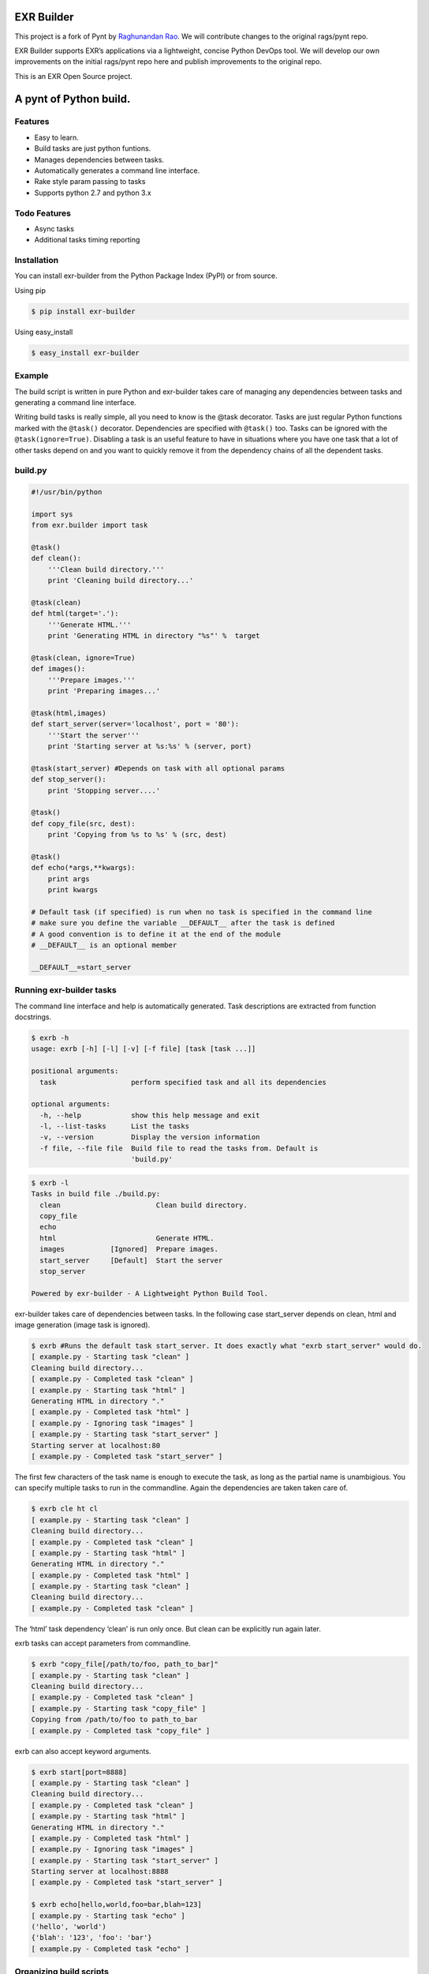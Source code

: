 |Build Status|

EXR Builder
===========

This project is a fork of Pynt by `Raghunandan
Rao <https://github.com/rags/pynt>`__. We will contribute changes to the
original rags/pynt repo.

EXR Builder supports EXR’s applications via a lightweight, concise
Python DevOps tool. We will develop our own improvements on the initial
rags/pynt repo here and publish improvements to the original repo.

This is an EXR Open Source project.

A pynt of Python build.
=======================

Features
--------

-  Easy to learn.
-  Build tasks are just python funtions.
-  Manages dependencies between tasks.
-  Automatically generates a command line interface.
-  Rake style param passing to tasks
-  Supports python 2.7 and python 3.x

Todo Features
-------------

-  Async tasks
-  Additional tasks timing reporting

Installation
------------

You can install exr-builder from the Python Package Index (PyPI) or from
source.

Using pip

.. code:: bash

    $ pip install exr-builder

Using easy_install

.. code:: bash

    $ easy_install exr-builder

Example
-------

The build script is written in pure Python and exr-builder takes care of
managing any dependencies between tasks and generating a command line
interface.

Writing build tasks is really simple, all you need to know is the @task
decorator. Tasks are just regular Python functions marked with the
``@task()`` decorator. Dependencies are specified with ``@task()`` too.
Tasks can be ignored with the ``@task(ignore=True)``. Disabling a task
is an useful feature to have in situations where you have one task that
a lot of other tasks depend on and you want to quickly remove it from
the dependency chains of all the dependent tasks.

**build.py**
------------

.. code:: python


    #!/usr/bin/python

    import sys
    from exr.builder import task

    @task()
    def clean():
        '''Clean build directory.'''
        print 'Cleaning build directory...'

    @task(clean)
    def html(target='.'):
        '''Generate HTML.'''
        print 'Generating HTML in directory "%s"' %  target

    @task(clean, ignore=True)
    def images():
        '''Prepare images.'''
        print 'Preparing images...'

    @task(html,images)
    def start_server(server='localhost', port = '80'):
        '''Start the server'''
        print 'Starting server at %s:%s' % (server, port)

    @task(start_server) #Depends on task with all optional params
    def stop_server():
        print 'Stopping server....'

    @task()
    def copy_file(src, dest):
        print 'Copying from %s to %s' % (src, dest)

    @task()
    def echo(*args,**kwargs):
        print args
        print kwargs
        
    # Default task (if specified) is run when no task is specified in the command line
    # make sure you define the variable __DEFAULT__ after the task is defined
    # A good convention is to define it at the end of the module
    # __DEFAULT__ is an optional member

    __DEFAULT__=start_server

**Running exr-builder tasks**
-----------------------------

The command line interface and help is automatically generated. Task
descriptions are extracted from function docstrings.

.. code:: bash

    $ exrb -h
    usage: exrb [-h] [-l] [-v] [-f file] [task [task ...]]

    positional arguments:
      task                  perform specified task and all its dependencies

    optional arguments:
      -h, --help            show this help message and exit
      -l, --list-tasks      List the tasks
      -v, --version         Display the version information
      -f file, --file file  Build file to read the tasks from. Default is
                            'build.py'

.. code:: bash

    $ exrb -l
    Tasks in build file ./build.py:
      clean                       Clean build directory.
      copy_file                   
      echo                        
      html                        Generate HTML.
      images           [Ignored]  Prepare images.
      start_server     [Default]  Start the server
      stop_server                 

    Powered by exr-builder - A Lightweight Python Build Tool.

exr-builder takes care of dependencies between tasks. In the following
case start_server depends on clean, html and image generation (image
task is ignored).

.. code:: bash

    $ exrb #Runs the default task start_server. It does exactly what "exrb start_server" would do.
    [ example.py - Starting task "clean" ]
    Cleaning build directory...
    [ example.py - Completed task "clean" ]
    [ example.py - Starting task "html" ]
    Generating HTML in directory "."
    [ example.py - Completed task "html" ]
    [ example.py - Ignoring task "images" ]
    [ example.py - Starting task "start_server" ]
    Starting server at localhost:80
    [ example.py - Completed task "start_server" ]

The first few characters of the task name is enough to execute the task,
as long as the partial name is unambigious. You can specify multiple
tasks to run in the commandline. Again the dependencies are taken taken
care of.

.. code:: bash

    $ exrb cle ht cl
    [ example.py - Starting task "clean" ]
    Cleaning build directory...
    [ example.py - Completed task "clean" ]
    [ example.py - Starting task "html" ]
    Generating HTML in directory "."
    [ example.py - Completed task "html" ]
    [ example.py - Starting task "clean" ]
    Cleaning build directory...
    [ example.py - Completed task "clean" ]

The ‘html’ task dependency ‘clean’ is run only once. But clean can be
explicitly run again later.

exrb tasks can accept parameters from commandline.

.. code:: bash

    $ exrb "copy_file[/path/to/foo, path_to_bar]"
    [ example.py - Starting task "clean" ]
    Cleaning build directory...
    [ example.py - Completed task "clean" ]
    [ example.py - Starting task "copy_file" ]
    Copying from /path/to/foo to path_to_bar
    [ example.py - Completed task "copy_file" ]

exrb can also accept keyword arguments.

.. code:: bash

    $ exrb start[port=8888]
    [ example.py - Starting task "clean" ]
    Cleaning build directory...
    [ example.py - Completed task "clean" ]
    [ example.py - Starting task "html" ]
    Generating HTML in directory "."
    [ example.py - Completed task "html" ]
    [ example.py - Ignoring task "images" ]
    [ example.py - Starting task "start_server" ]
    Starting server at localhost:8888
    [ example.py - Completed task "start_server" ]
        
    $ exrb echo[hello,world,foo=bar,blah=123]
    [ example.py - Starting task "echo" ]
    ('hello', 'world')
    {'blah': '123', 'foo': 'bar'}
    [ example.py - Completed task "echo" ]

**Organizing build scripts**
----------------------------

You can break up your build files into modules and simple import them
into your main build file.

.. code:: python

    from deploy_tasks import *
    from test_tasks import functional_tests, report_coverage

Contributors/Contributing
-------------------------

-  Raghunandan Rao - exr-builder is preceded by and forked from
   `pynt <https://github.com/rags/pynt>`__, which was created by
   `Raghunandan Rao <https://github.com/rags/pynt>`__.
-  Calum J. Eadie - pynt is preceded by and forked from
   `microbuild <https://github.com/CalumJEadie/microbuild>`__, which was
   created by `Calum J. Eadie <https://github.com/CalumJEadie>`__.

If you want to make changes the repo is at
https://github.com/exrny/exr-builder. You will need
`pytest <http://www.pytest.org>`__ to run the tests

.. code:: bash

    $ ./b t

It will be great if you can raise a `pull
request <https://help.github.com/articles/using-pull-requests>`__ once
you are done.

If you find any bugs or need new features please raise a ticket in the
`issues section <https://github.com/exrny/exr-builder/issues>`__ of the
github repo.

License
-------

exr-builder is licensed under a `MIT
license <http://opensource.org/licenses/MIT>`__

.. |Build Status| image:: https://travis-ci.org/exrny/exr-builder.png?branch=master
   :target: https://travis-ci.org/exrny/exr-builder
